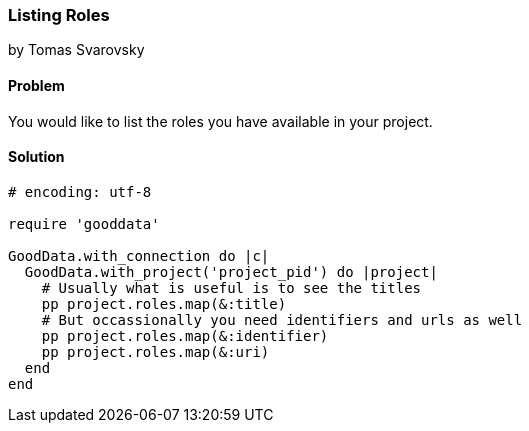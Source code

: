 === Listing Roles
by Tomas Svarovsky

==== Problem
You would like to list the roles you have available in your project.

==== Solution

[source,ruby]
----
# encoding: utf-8

require 'gooddata'

GoodData.with_connection do |c|
  GoodData.with_project('project_pid') do |project|
    # Usually what is useful is to see the titles
    pp project.roles.map(&:title)
    # But occassionally you need identifiers and urls as well
    pp project.roles.map(&:identifier)
    pp project.roles.map(&:uri)
  end
end
----